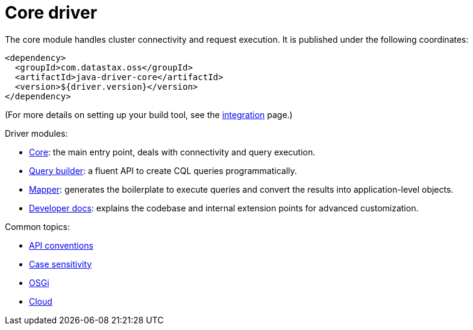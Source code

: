 = Core driver

The core module handles cluster connectivity and request execution.
It is published under the following coordinates:

[source,xml]
----
<dependency>
  <groupId>com.datastax.oss</groupId>
  <artifactId>java-driver-core</artifactId>
  <version>${driver.version}</version>
</dependency>
----

(For more details on setting up your build tool, see the xref:core/integration.adoc[integration] page.)

Driver modules:

* link:core/[Core]: the main entry point, deals with connectivity and query execution.
* link:query_builder/[Query builder]: a fluent API to create CQL queries programmatically.
* link:mapper/[Mapper]: generates the boilerplate to execute queries and convert the results into application-level objects.
* link:developer/[Developer docs]: explains the codebase and internal extension points for advanced customization.

Common topics:

* link:api_conventions/[API conventions]
* link:case_sensitivity/[Case sensitivity]
* link:osgi/[OSGi]
* link:cloud/[Cloud]

